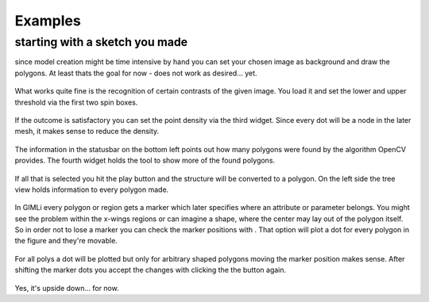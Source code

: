 Examples
========

starting with a sketch you made
-------------------------------

since model creation might be time intensive by hand you can set your chosen image as background and draw the polygons. At least thats the goal for now - does not work as desired... yet.

.. figure:: https://rawgit.com/frodo4fingers/gimod/dev/screenshots/00_0background.png
    :width: 600px

What works quite fine is the recognition of certain contrasts of the given image. You load it and set the lower and upper threshold via the first two spin boxes.

.. figure:: https://rawgit.com/frodo4fingers/gimod/dev/screenshots/00_1polygon.png
    :width: 600px

If the outcome is satisfactory you can set the point density via the third widget. Since every dot will be a node in the later mesh, it makes sense to reduce the density.

.. figure:: https://rawgit.com/frodo4fingers/gimod/dev/screenshots/00_2polygonDens.png
    :width: 600px

The information in the statusbar on the bottom left points out how many polygons were found by the algorithm OpenCV provides. The fourth widget holds the tool to show more of the found polygons.

.. figure:: https://rawgit.com/frodo4fingers/gimod/dev/screenshots/00_3polygonDens.png
    :width: 600px

If all that is selected you hit the play button and the structure will be converted to a polygon. On the left side the tree view holds information to every polygon made.

.. figure:: https://rawgit.com/frodo4fingers/gimod/dev/screenshots/00_4poly.png
    :width: 600px

.. |polygonize| image:: https://rawgit.com/frodo4fingers/gimod/master/icons/ic_polygonize.svg
    :width: 20px

In GIMLi every polygon or region gets a marker which later specifies where an attribute or parameter belongs. You might see the problem within the x-wings regions or can imagine a shape, where the center may lay out of the polygon itself. So in order not to lose a marker you can check the marker positions with |polygonize|. That option will plot a dot for every polygon in the figure and they're movable.

.. figure:: https://rawgit.com/frodo4fingers/gimod/dev/screenshots/00_5bpoly.png
    :width: 600px

For all polys a dot will be plotted but only for arbitrary shaped polygons moving the marker position makes sense. After shifting the marker dots you accept the changes with clicking the the button again.

.. figure:: https://rawgit.com/frodo4fingers/gimod/dev/screenshots/00_6poly.png
    :width: 600px

Yes, it's upside down... for now.
